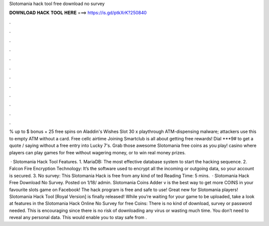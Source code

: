Slotomania hack tool free download no survey



𝐃𝐎𝐖𝐍𝐋𝐎𝐀𝐃 𝐇𝐀𝐂𝐊 𝐓𝐎𝐎𝐋 𝐇𝐄𝐑𝐄 ===> https://is.gd/ptkXrK?250840



.



.



.



.



.



.



.



.



.



.



.



.

% up to $ bonus + 25 free spins on Aladdin's Wishes Slot 30 x playthrough ATM-dispensing malware; attackers use this to empty ATM without a card. Free cellc airtime Joining Smartclub is all about getting free rewards! Dial ***9# to get a quote / saying without a free entry into Lucky 7's. Grab those awesome Slotomania free coins as you play! casino where players can play games for free without wagering money, or to win real money prizes.

 · Slotomania Hack Tool Features. 1. MariaDB: The most effective database system to start the hacking sequence. 2. Falcon Fire Encryption Technology: It’s the software used to encrypt all the incoming or outgoing data, so your account is secured. 3. No survey: This Slotomania Hack is free from any kind of ted Reading Time: 5 mins.  · Slotomania Hack Free Download No Survey. Posted on 1/18/ admin. Slotomania Coins Adder v is the best way to get more COINS in your favourite slots game on Facebook! The hack program is free and safe to use! Great new for Slotomania players! Slotomania Hack Tool [Royal Version] is finally released! While you’re waiting for your game to be uploaded, take a look at features in the Slotomania Hack Online No Survey for free Coins: There is no kind of download, survey or password needed. This is encouraging since there is no risk of downloading any virus or wasting much time. You don’t need to reveal any personal data. This would enable you to stay safe from .
